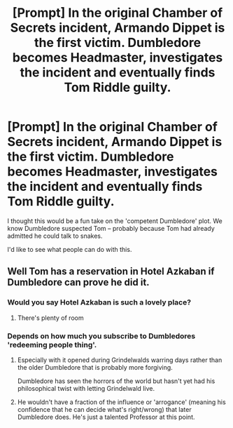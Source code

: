 #+TITLE: [Prompt] In the original Chamber of Secrets incident, Armando Dippet is the first victim. Dumbledore becomes Headmaster, investigates the incident and eventually finds Tom Riddle guilty.

* [Prompt] In the original Chamber of Secrets incident, Armando Dippet is the first victim. Dumbledore becomes Headmaster, investigates the incident and eventually finds Tom Riddle guilty.
:PROPERTIES:
:Author: SoulxxBondz
:Score: 25
:DateUnix: 1533487765.0
:DateShort: 2018-Aug-05
:FlairText: Prompt
:END:
I thought this would be a fun take on the 'competent Dumbledore' plot. We know Dumbledore suspected Tom -- probably because Tom had already admitted he could talk to snakes.

I'd like to see what people can do with this.


** Well Tom has a reservation in Hotel Azkaban if Dumbledore can prove he did it.
:PROPERTIES:
:Author: Pride-Prejudice-Cake
:Score: 10
:DateUnix: 1533491826.0
:DateShort: 2018-Aug-05
:END:

*** Would you say Hotel Azkaban is such a lovely place?
:PROPERTIES:
:Author: Vedaarth
:Score: 5
:DateUnix: 1533555352.0
:DateShort: 2018-Aug-06
:END:

**** There's plenty of room
:PROPERTIES:
:Author: InfernoItaliano
:Score: 2
:DateUnix: 1533566300.0
:DateShort: 2018-Aug-06
:END:


*** Depends on how much you subscribe to Dumbledores 'redeeming people thing'.
:PROPERTIES:
:Author: SiSkEr
:Score: 4
:DateUnix: 1533500099.0
:DateShort: 2018-Aug-06
:END:

**** Especially with it opened during Grindelwalds warring days rather than the older Dumbledore that is probably more forgiving.

Dumbledore has seen the horrors of the world but hasn't yet had his philosophical twist with letting Grindelwald live.
:PROPERTIES:
:Author: aLionsRoar
:Score: 8
:DateUnix: 1533509767.0
:DateShort: 2018-Aug-06
:END:


**** He wouldn't have a fraction of the influence or 'arrogance' (meaning his confidence that he can decide what's right/wrong) that later Dumbledore does. He's just a talented Professor at this point.
:PROPERTIES:
:Author: TheVoteMote
:Score: 3
:DateUnix: 1533512632.0
:DateShort: 2018-Aug-06
:END:
